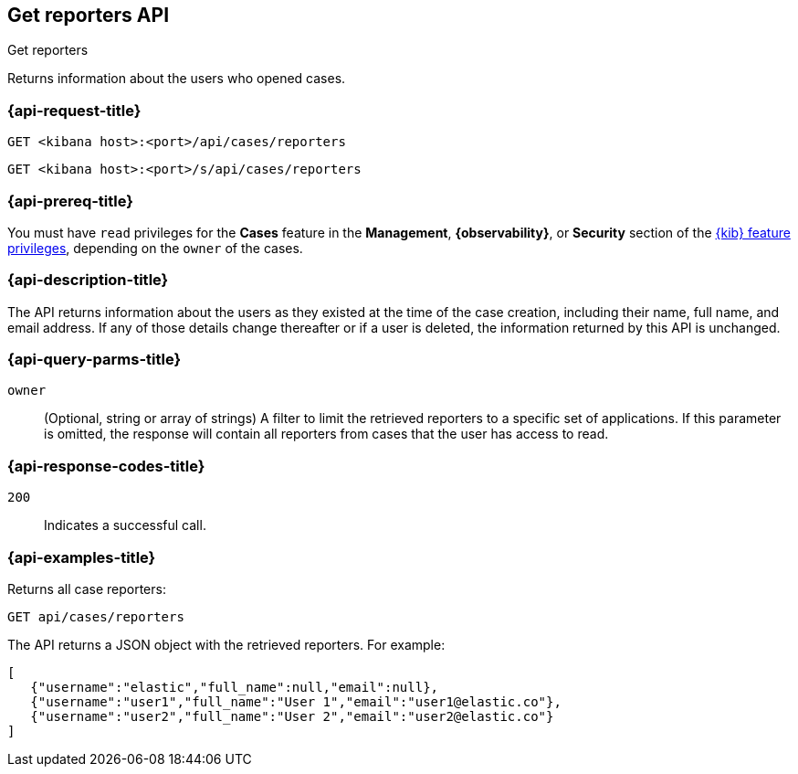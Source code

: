 [[cases-api-get-reporters]]
== Get reporters API
++++
<titleabbrev>Get reporters</titleabbrev>
++++

Returns information about the users who opened cases.

=== {api-request-title}

`GET <kibana host>:<port>/api/cases/reporters`

`GET <kibana host>:<port>/s/api/cases/reporters`

=== {api-prereq-title}

You must have `read` privileges for the *Cases* feature in the *Management*,
*{observability}*, or *Security* section of the
<<kibana-feature-privileges,{kib} feature privileges>>, depending on the
`owner` of the cases.

=== {api-description-title}

The API returns information about the users as they existed at the time of the
case creation, including their name, full name, and email address. If any of
those details change thereafter or if a user is deleted, the information
returned by this API is unchanged.

=== {api-query-parms-title}

`owner`::
(Optional, string or array of strings) A filter to limit the retrieved reporters 
to a specific set of applications. If this parameter is omitted, the response 
will contain all reporters from cases that the user has access to read.

=== {api-response-codes-title}

`200`::
   Indicates a successful call.

=== {api-examples-title}

Returns all case reporters:

[source,sh]
--------------------------------------------------
GET api/cases/reporters
--------------------------------------------------
// KIBANA

The API returns a JSON object with the retrieved reporters. For example:

[source,json]
--------------------------------------------------
[
   {"username":"elastic","full_name":null,"email":null},
   {"username":"user1","full_name":"User 1","email":"user1@elastic.co"},
   {"username":"user2","full_name":"User 2","email":"user2@elastic.co"}
]
--------------------------------------------------
